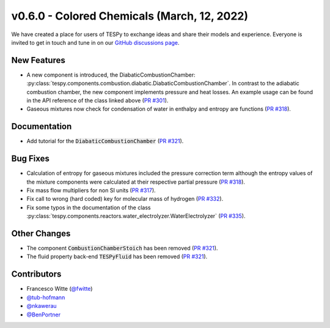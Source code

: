v0.6.0 - Colored Chemicals (March, 12, 2022)
++++++++++++++++++++++++++++++++++++++++++++

We have created a place for users of TESPy to exchange ideas and share their
models and experience. Everyone is invited to get in touch and tune in on our
`GitHub discussions page <https://github.com/oemof/tespy/discussions>`__.

New Features
############
- A new component is introduced, the DiabaticCombustionChamber:
  :py:class:`tespy.components.combustion.diabatic.DiabaticCombustionChamber`.
  In contrast to the adiabatic combustion chamber, the new component implements
  pressure and heat losses. An example usage can be found in the API reference
  of the class linked above
  (`PR #301 <https://github.com/oemof/tespy/pull/301>`_).
- Gaseous mixtures now check for condensation of water in enthalpy and entropy
  are functions (`PR #318 <https://github.com/oemof/tespy/pull/318>`_).

Documentation
#############
- Add tutorial for the :code:`DiabaticCombustionChamber`
  (`PR #321 <https://github.com/oemof/tespy/pull/321>`_).

Bug Fixes
#########
- Calculation of entropy for gaseous mixtures included the pressure correction
  term although the entropy values of the mixture components were calculated at
  their respective partial pressure
  (`PR #318 <https://github.com/oemof/tespy/pull/318>`_).
- Fix mass flow multipliers for non SI units
  (`PR #317 <https://github.com/oemof/tespy/pull/317>`_).
- Fix call to wrong (hard coded) key for molecular mass of hydrogen
  (`PR #332 <https://github.com/oemof/tespy/pull/332>`_).
- Fix some typos in the documentation of the class
  :py:class:`tespy.components.reactors.water_electrolyzer.WaterElectrolyzer`
  (`PR #335 <https://github.com/oemof/tespy/pull/335>`_).

Other Changes
#############
- The component :code:`CombustionChamberStoich` has been removed
  (`PR #321 <https://github.com/oemof/tespy/pull/321>`_).
- The fluid property back-end :code:`TESPyFluid` has been removed
  (`PR #321 <https://github.com/oemof/tespy/pull/321>`_).

Contributors
############
- Francesco Witte (`@fwitte <https://github.com/fwitte>`_)
- `@tub-hofmann <https://github.com/tub-hofmann>`_
- `@nkawerau <https://github.com/nkawerau>`_
- `@BenPortner <https://github.com/BenPortner>`_

